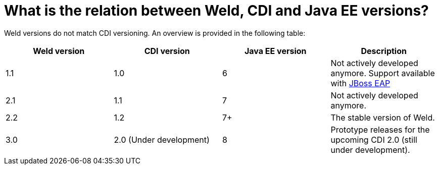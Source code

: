 = What is the relation between Weld, CDI and Java EE versions?

Weld versions do not match CDI versioning.
An overview is provided in the following table:

[cols="4*", options="header"]
|======================
|Weld version|CDI version|Java EE version|Description
|1.1         |1.0        |6              |Not actively developed anymore. Support available with link:http://www.jboss.org/products/eap/overview/[JBoss EAP]
|2.1         |1.1        |7              |Not actively developed anymore.
|2.2         |1.2        |7+             |The stable version of Weld.
|3.0         |2.0 (Under development)|8  |Prototype releases for the upcoming CDI 2.0 (still under development).
|======================
